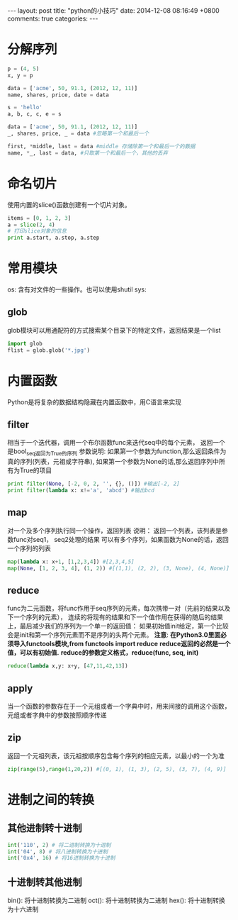 #+BEGIN_HTML
---
layout: post
title: "python的小技巧"
date: 2014-12-08 08:16:49 +0800
comments: true
categories: 
---
#+END_HTML

* 分解序列
  #+BEGIN_SRC python
  p = (4, 5)
  x, y = p
   
  data = ['acme', 50, 91.1, (2012, 12, 11)]
  name, shares, price, date = data
   
  s = 'hello'
  a, b, c, c, e = s
   
  data = ['acme', 50, 91.1, (2012, 12, 11)]
  _, shares, price, _ = data #忽略第一个和最后一个
   
  first, *middle, last = data #middle 存储除第一个和最后一个的数据
  name, *_, last = data, #只取第一个和最后一个，其他的丢弃
  #+END_SRC
* 命名切片
  使用内置的slice()函数创建有一个切片对象。
  #+BEGIN_SRC python
  items = [0, 1, 2, 3]
  a = slice(2, 4)
  # 打印slice对象的信息
  print a.start, a.stop, a.step
  #+END_SRC
* 常用模块
  os: 含有对文件的一些操作。也可以使用shutil
  sys:  
** glob
   glob模块可以用通配符的方式搜索某个目录下的特定文件，返回结果是一个list
   #+BEGIN_SRC python
   import glob
   flist = glob.glob('*.jpg')
   #+END_SRC
* 内置函数
  Python是将复杂的数据结构隐藏在内置函数中，用C语言来实现
** filter
   相当于一个迭代器，调用一个布尔函数func来迭代seq中的每个元素，
   返回一个是bool_seq返回为True的序列
   参数说明:
   如果第一个参数为function,那么返回条件为真的序列(列表，元祖或字符串),
   如果第一个参数为None的话,那么返回序列中所有为True的项目
   #+BEGIN_SRC python
   print filter(None, [-2, 0, 2, '', {}, ()]) #输出[-2, 2]
   print filter(lambda x: x!='a', 'abcd') #输出bcd
   #+END_SRC
** map
   对一个及多个序列执行同一个操作，返回列表
   说明：
   返回一个列表，该列表是参数func对seq1， seq2处理的结果
   可以有多个序列，如果函数为None的话，返回一个序列的列表
   #+BEGIN_SRC python
   map(lambda x: x+1, [1,2,3,4]) #[2,3,4,5]
   map(None, [1, 2, 3, 4], (1, 2)) #[(1,1), (2, 2), (3, None), (4, None)]
   #+END_SRC
** reduce
   func为二元函数，将func作用于seq序列的元素，每次携带一对（先前的结果以及下一个序列的元素），
   连续的将现有的结果和下一个值作用在获得的随后的结果上，最后减少我们的序列为一个单一的返回值：
   如果初始值init给定，第一个比较会是init和第一个序列元素而不是序列的头两个元素。
   *注意*: *在Python3.0里面必须导入functools模块,from functools import reduce*
   *reduce返回的必然是一个值，可以有初始值.*
   *reduce的参数定义格式，reduce(func, seq, init)*
   #+BEGIN_SRC python
   reduce(lambda x,y: x+y, [47,11,42,13])
   #+END_SRC
** apply
   当一个函数的参数存在于一个元组或者一个字典中时，用来间接的调用这个函数，元组或者字典中的参数按照顺序传递
** zip
   返回一个元祖列表，该元祖按顺序包含每个序列的相应元素，以最小的一个为准
   #+BEGIN_SRC python
   zip(range(5),range(1,20,2)) #[(0, 1), (1, 3), (2, 5), (3, 7), (4, 9)]
   
   #+END_SRC
* 进制之间的转换
** 其他进制转十进制
   #+BEGIN_SRC python
   int('110', 2) # 将二进制转换为十进制
   int('04', 8) # 将八进制转换为十进制
   int('0x4', 16) # 将16进制转换为十进制
   #+END_SRC
** 十进制转其他进制
   bin(): 将十进制转换为二进制
   oct(): 将十进制转换为二进制
   hex(): 将十进制转换为十六进制
